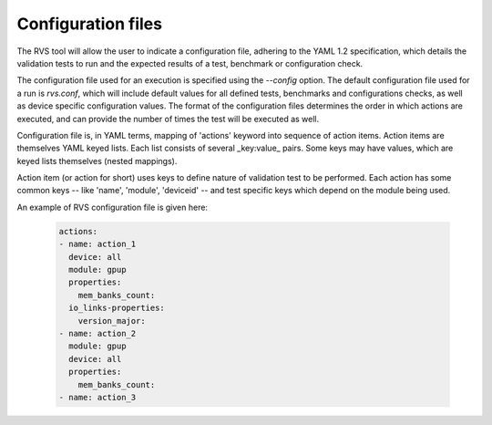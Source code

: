 .. meta::
  :description: rocm validation suite documentation 
  :keywords: rocm validation suite, ROCm, documentation

.. _configuration:



Configuration files
----------------------

The RVS tool will allow the user to indicate a configuration file, adhering to the YAML 1.2 specification, which details the validation tests to run and the
expected results of a test, benchmark or configuration check.

The configuration file used for an execution is specified using the `--config` option. The default configuration file used for a run is `rvs.conf`, which will include default
values for all defined tests, benchmarks and configurations checks, as well as device specific configuration values. The format of the configuration files
determines the order in which actions are executed, and can provide the number of times the test will be executed as well.

Configuration file is, in YAML terms, mapping of 'actions' keyword into sequence of action items. Action items are themselves YAML keyed lists. Each
list consists of several _key:value_ pairs. Some keys may have values, which are keyed lists themselves (nested mappings).

Action item (or action for short) uses keys to define nature of validation test to be performed. Each action has some common keys -- like 'name', 'module',
'deviceid' -- and test specific keys which depend on the module being used.

An example of RVS configuration file is given here:

  .. code-block::

    actions:
    - name: action_1
      device: all
      module: gpup
      properties:
        mem_banks_count:
      io_links-properties:
        version_major:
    - name: action_2
      module: gpup
      device: all
      properties:
        mem_banks_count:
    - name: action_3
  
